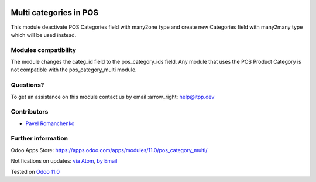 .. image:: https://itpp.dev/images/infinity-readme.png
   :alt: Tested and maintained by IT Projects Labs
   :target: https://itpp.dev

.. image:: https://img.shields.io/badge/license-MIT-blue.svg
   :target: https://opensource.org/licenses/MIT
   :alt: License: MIT

=========================
 Multi categories in POS
=========================

This module deactivate POS Categories field with many2one type and create new Categories field with many2many type which will be used instead.

Modules compatibility
=====================

The module changes the categ_id field to the pos_category_ids field. Any module that uses the POS Product Category is not compatible with the pos_category_multi module.

Questions?
==========

To get an assistance on this module contact us by email :arrow_right: help@itpp.dev

Contributors
============
* `Pavel Romanchenko <romanchenko@it-projects.info>`__


Further information
===================

Odoo Apps Store: https://apps.odoo.com/apps/modules/11.0/pos_category_multi/


Notifications on updates: `via Atom <https://github.com/it-projects-llc/pos-addons/commits/10.0/pos_category_multi.atom>`_, `by Email <https://blogtrottr.com/?subscribe=https://github.com/it-projects-llc/pos-addons/commits/10.0/pos_category_multi.atom>`_

Tested on `Odoo 11.0 <https://github.com/odoo/odoo/commit/ee2b9fae3519c2494f34dacf15d0a3b5bd8fbd06>`_

